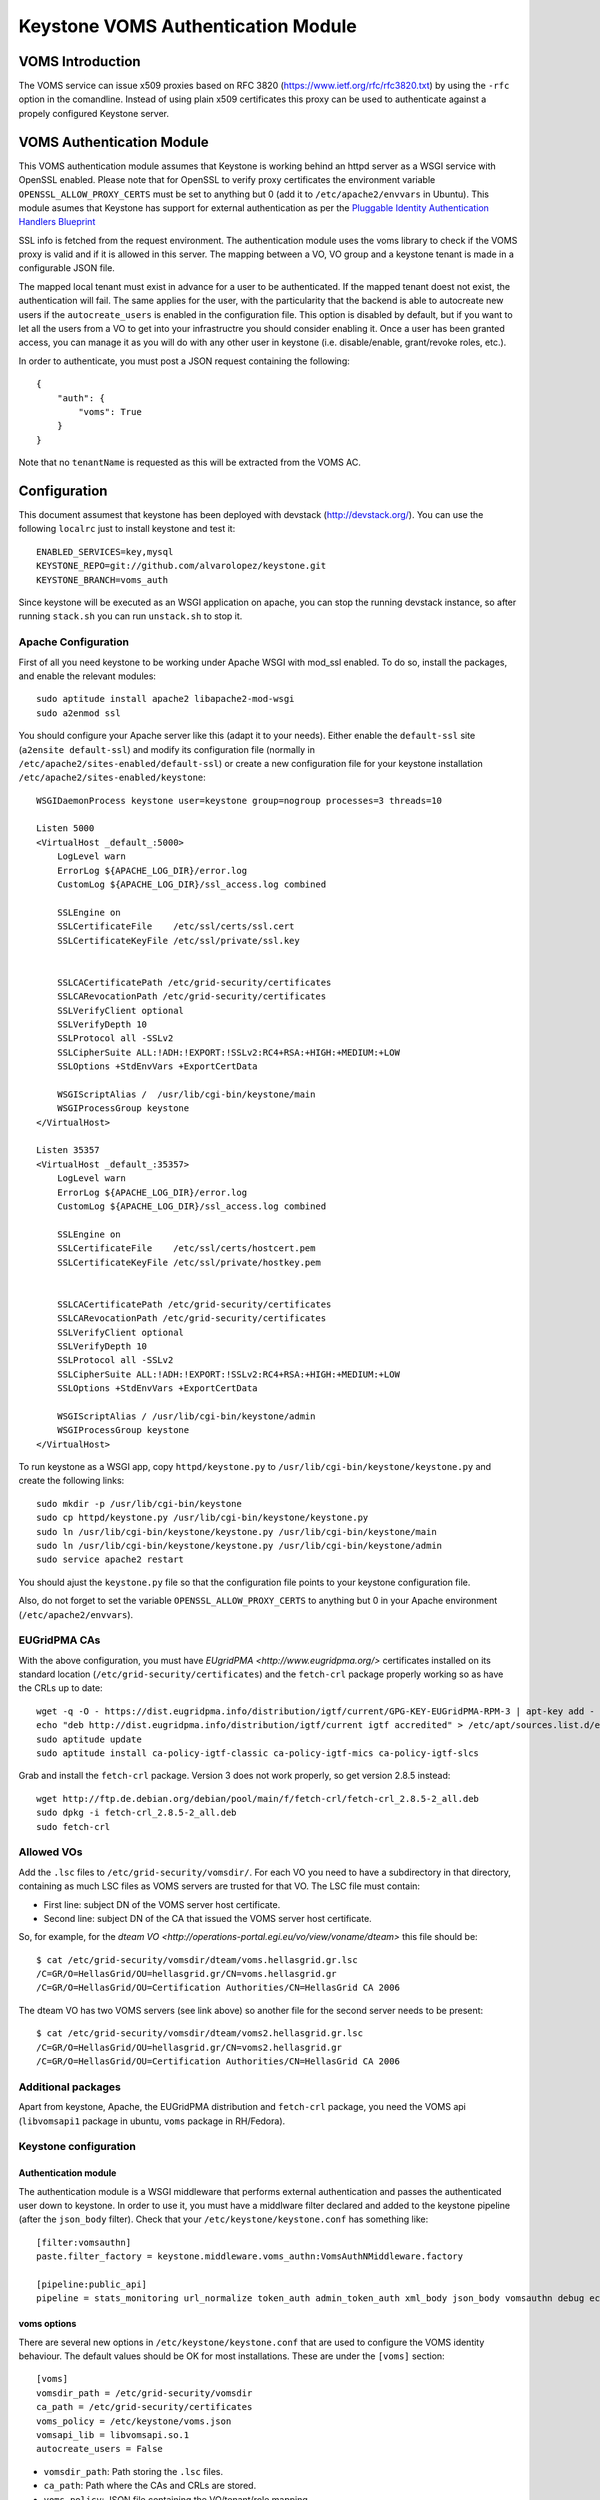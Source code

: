 ===================================
Keystone VOMS Authentication Module
===================================

VOMS Introduction
=================

The VOMS service can issue x509 proxies based on RFC 3820
(https://www.ietf.org/rfc/rfc3820.txt) by using the ``-rfc`` option in
the comandline. Instead of using plain x509 certificates this proxy can
be used to authenticate against a propely configured Keystone server.

VOMS Authentication Module
==========================

This VOMS authentication module assumes that Keystone is working behind
an httpd server as a WSGI service with OpenSSL enabled. Please note that
for OpenSSL to verify proxy certificates the environment variable
``OPENSSL_ALLOW_PROXY_CERTS`` must be set to anything but 0 (add it to
``/etc/apache2/envvars`` in Ubuntu). This module asumes that Keystone has
support for external authentication as per the `Pluggable Identity Authentication
Handlers Blueprint`_

.. _Pluggable Identity Authentication Handlers Blueprint: https://blueprints.launchpad.net/keystone/+spec/pluggable-identity-authentication-handlers

SSL info is fetched from the request environment. The authentication module
uses the voms library to check if the VOMS proxy is valid and if it is allowed
in this server. The mapping between a VO, VO group and a keystone tenant is
made in a configurable JSON file.

The mapped local tenant must exist in advance for a user to be authenticated.
If the mapped tenant doest not exist, the authentication will fail. The same
applies for the user, with the particularity that the backend is able to
autocreate new users if the ``autocreate_users`` is enabled in the configuration
file. This option is disabled by default, but if you want to let all the users from
a VO to get into your infrastructre you should consider enabling it.
Once a user has been granted access, you can manage it as you will do with any other
user in keystone (i.e. disable/enable, grant/revoke roles, etc.).

In order to authenticate, you must post a JSON request containing the following::

    {
        "auth": {
            "voms": True
        }
    }

Note that no ``tenantName`` is requested as this will be extracted from the VOMS AC.

Configuration
=============

This document assumest that keystone has been deployed with devstack (http://devstack.org/). You can
use the following ``localrc`` just to install keystone and test it::

    ENABLED_SERVICES=key,mysql
    KEYSTONE_REPO=git://github.com/alvarolopez/keystone.git
    KEYSTONE_BRANCH=voms_auth

Since keystone will be executed as an WSGI application on apache, you can stop the running devstack instance,
so after running ``stack.sh`` you can run ``unstack.sh`` to stop it.

Apache Configuration
--------------------

First of all you need keystone to be working under Apache WSGI with mod_ssl enabled. To do so,
install the packages, and enable the relevant modules::

    sudo aptitude install apache2 libapache2-mod-wsgi
    sudo a2enmod ssl

You should configure your Apache server like this (adapt it to your needs). Either enable the
``default-ssl`` site (``a2ensite default-ssl``) and modify its configuration file (normally in
``/etc/apache2/sites-enabled/default-ssl``) or create a new configuration file for your keystone
installation ``/etc/apache2/sites-enabled/keystone``::

    WSGIDaemonProcess keystone user=keystone group=nogroup processes=3 threads=10

    Listen 5000
    <VirtualHost _default_:5000>
        LogLevel warn
        ErrorLog ${APACHE_LOG_DIR}/error.log
        CustomLog ${APACHE_LOG_DIR}/ssl_access.log combined

        SSLEngine on
        SSLCertificateFile    /etc/ssl/certs/ssl.cert
        SSLCertificateKeyFile /etc/ssl/private/ssl.key


        SSLCACertificatePath /etc/grid-security/certificates
        SSLCARevocationPath /etc/grid-security/certificates
        SSLVerifyClient optional
        SSLVerifyDepth 10
        SSLProtocol all -SSLv2
        SSLCipherSuite ALL:!ADH:!EXPORT:!SSLv2:RC4+RSA:+HIGH:+MEDIUM:+LOW
        SSLOptions +StdEnvVars +ExportCertData

        WSGIScriptAlias /  /usr/lib/cgi-bin/keystone/main
        WSGIProcessGroup keystone
    </VirtualHost>

    Listen 35357
    <VirtualHost _default_:35357>
        LogLevel warn
        ErrorLog ${APACHE_LOG_DIR}/error.log
        CustomLog ${APACHE_LOG_DIR}/ssl_access.log combined
    
        SSLEngine on
        SSLCertificateFile    /etc/ssl/certs/hostcert.pem
        SSLCertificateKeyFile /etc/ssl/private/hostkey.pem
    
    
        SSLCACertificatePath /etc/grid-security/certificates
        SSLCARevocationPath /etc/grid-security/certificates
        SSLVerifyClient optional
        SSLVerifyDepth 10
        SSLProtocol all -SSLv2
        SSLCipherSuite ALL:!ADH:!EXPORT:!SSLv2:RC4+RSA:+HIGH:+MEDIUM:+LOW
        SSLOptions +StdEnvVars +ExportCertData
    
        WSGIScriptAlias / /usr/lib/cgi-bin/keystone/admin
        WSGIProcessGroup keystone
    </VirtualHost>


To run keystone as a WSGI app, copy ``httpd/keystone.py`` to
``/usr/lib/cgi-bin/keystone/keystone.py`` and create the following links::

    sudo mkdir -p /usr/lib/cgi-bin/keystone
    sudo cp httpd/keystone.py /usr/lib/cgi-bin/keystone/keystone.py
    sudo ln /usr/lib/cgi-bin/keystone/keystone.py /usr/lib/cgi-bin/keystone/main
    sudo ln /usr/lib/cgi-bin/keystone/keystone.py /usr/lib/cgi-bin/keystone/admin
    sudo service apache2 restart

You should ajust the ``keystone.py`` file so that the configuration file points
to your keystone configuration file.

Also, do not forget to set the variable ``OPENSSL_ALLOW_PROXY_CERTS`` to anything but 0 in
your Apache environment (``/etc/apache2/envvars``).

EUGridPMA CAs
-------------

With the above configuration, you must have `EUgridPMA <http://www.eugridpma.org/>` 
certificates installed on its standard location (``/etc/grid-security/certificates``)
and the ``fetch-crl`` package properly working so as have the CRLs up to date::

    wget -q -O - https://dist.eugridpma.info/distribution/igtf/current/GPG-KEY-EUGridPMA-RPM-3 | apt-key add - 
    echo "deb http://dist.eugridpma.info/distribution/igtf/current igtf accredited" > /etc/apt/sources.list.d/eugridpma.list
    sudo aptitude update
    sudo aptitude install ca-policy-igtf-classic ca-policy-igtf-mics ca-policy-igtf-slcs

Grab and install the ``fetch-crl`` package. Version 3 does not work properly, so get
version 2.8.5 instead::

    wget http://ftp.de.debian.org/debian/pool/main/f/fetch-crl/fetch-crl_2.8.5-2_all.deb
    sudo dpkg -i fetch-crl_2.8.5-2_all.deb
    sudo fetch-crl

Allowed VOs
-----------

Add the ``.lsc`` files to ``/etc/grid-security/vomsdir/``. For each VO you need to have a subdirectory in
that directory, containing as much LSC files as VOMS servers are trusted for that VO. The LSC file must contain:

* First line: subject DN of the VOMS server host certificate.
* Second line: subject DN of the CA that issued the VOMS server host certificate.

So, for example, for the `dteam VO <http://operations-portal.egi.eu/vo/view/voname/dteam>` this file should be::

    $ cat /etc/grid-security/vomsdir/dteam/voms.hellasgrid.gr.lsc
    /C=GR/O=HellasGrid/OU=hellasgrid.gr/CN=voms.hellasgrid.gr
    /C=GR/O=HellasGrid/OU=Certification Authorities/CN=HellasGrid CA 2006

The dteam VO has two VOMS servers (see link above) so another file for the second server needs to be
present::

    $ cat /etc/grid-security/vomsdir/dteam/voms2.hellasgrid.gr.lsc
    /C=GR/O=HellasGrid/OU=hellasgrid.gr/CN=voms2.hellasgrid.gr
    /C=GR/O=HellasGrid/OU=Certification Authorities/CN=HellasGrid CA 2006


Additional packages
-----------------

Apart from keystone, Apache, the EUGridPMA distribution and ``fetch-crl`` package, you
need the VOMS api (``libvomsapi1`` package in ubuntu, ``voms`` package in RH/Fedora).

Keystone configuration
----------------------

Authentication module
~~~~~~~~~~~~~~~~~~~~~

The authentication module is a WSGI middleware that performs external authentication
and passes the authenticated user down to keystone. In order to use it, you must have a
middlware filter declared and added to the keystone pipeline (after the ``json_body`` filter).
Check that your ``/etc/keystone/keystone.conf`` has something like::

    [filter:vomsauthn]
    paste.filter_factory = keystone.middleware.voms_authn:VomsAuthNMiddleware.factory

    [pipeline:public_api]
    pipeline = stats_monitoring url_normalize token_auth admin_token_auth xml_body json_body vomsauthn debug ec2_extension user_crud_extension public_service

voms options
~~~~~~~~~~~~

There are several new options in ``/etc/keystone/keystone.conf`` that are used to configure the VOMS identity behaviour.
The default values should be OK for most installations. These are under the ``[voms]`` section::

    [voms]
    vomsdir_path = /etc/grid-security/vomsdir
    ca_path = /etc/grid-security/certificates
    voms_policy = /etc/keystone/voms.json
    vomsapi_lib = libvomsapi.so.1
    autocreate_users = False

* ``vomsdir_path``: Path storing the ``.lsc`` files.
* ``ca_path``: Path where the CAs and CRLs are stored.
* ``voms_policy``: JSON file containing the VO/tenant/role mapping.
* ``vomsapi_lib``: Path to the voms library to use.
* ``vomsapi_lib``: Whether a user should be autocreated if it does not exist.
* ``autocreate_users``: Whether we must create the users for the trusted VOs on the fly.

Token driver
~~~~~~~~~~~~

You have to use the SQL backend for the tokens, so as to make it possible to
share them between the diferent WSGI processes. Edit ``/etc/keystone/keystone.conf``
and modify the ``[token]`` section as follows::

  [token]
  driver = keystone.token.backends.sql.Token

voms.json
~~~~~~~~~

The VO and VO group mapping is made in the JSON file ``/etc/keystone/keystone.json``. It is based
on the VO name and VOMS proxy fqan::

  {
      "voname": {
          "tenant": "local_tenant"
      }
  }

For example for the dteam VO, it could be configured as::

  {
      "dteam": {
          "tenant": "dteam"
      },
      "/dteam/NGI_IBERGRID": {
          "tenant": "dteam_ibergrid"
      }
  }

Catalog
~~~~~~~

Your have to adjust your keystone catalog so that the identity backend
points to the correct url. Assuming that you are using template catalog, edit the
``/etc/keystone/default_catalog.templates``::

  catalog.RegionOne.identity.publicURL = https://<your_ks_host>/main/v2.0
  catalog.RegionOne.identity.adminURL = https://<your_ks_host>/admin/v2.0
  catalog.RegionOne.identity.internalURL = https://<your_ks_host>/main/v2.0
  catalog.RegionOne.identity.name = Identity Service

If you are using any other backend, you should adjust it manually.

Test it!
========

Once you have everything configured you can test it requesting a token using
a valid VOMS proxy::

  $ voms-proxy-init -voms <VOMS> -rfc
  $ curl --insecure --cert $X509_USER_PROXY  -d \
   '{"auth":{"voms": True}}' -H "Content-type: \
    application/json" https://<keystone_host>/main/v2.0/tokens

Troubleshooting
===============

Apache complains about issuer of certificate
--------------------------------------------

You get something like::

  Certificate Verification: Error (20): unable to get local issuer certificate

You probably missed to set the ``OPENSSL_ALLOW_PROXY_CERTS`` variable on the Apache
environment

Error 14: Signature error
-------------------------

You have to check double check that the ``vomsdir_path`` and ``ca_path`` configuration options
(that default to ``/etc/grid-security/vomsdir`` and ``/etc/grid-security/certificates`` respectively)
point to the correct path. Also ensure that the ``.lsc`` files have the right contents.
